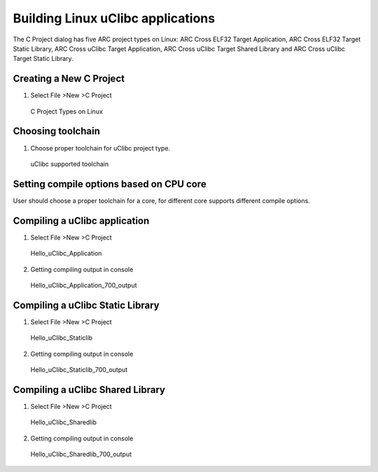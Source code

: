 Building Linux uClibc applications
==================================

The C Project dialog has five ARC project types on Linux:  ARC Cross ELF32
Target Application, ARC Cross ELF32 Target Static Library,   ARC Cross uClibc
Target Application, ARC Cross uClibc Target Shared Library and ARC Cross uClibc
Target Static Library.


Creating a New C Project
------------------------

1. Select File >New >C Project

.. figure:: images/uclibc/c_project_types_linux.png

   C Project Types on Linux


Choosing toolchain
------------------

1. Choose proper toolchain for uClibc project type.

.. figure:: images/uclibc/uclibc_toolchain.png

   uClibc supported toolchain


Setting compile options based on CPU core
-----------------------------------------

User should choose a proper toolchain for a core, for different core supports different compile options.

Compiling a uClibc application
------------------------------

1. Select File >New >C Project

.. figure:: images/uclibc/hello_uclibc_application.png

   Hello_uClibc_Application

2. Getting compiling output in console

.. figure:: images/uclibc/hello_uclibc_application_700_output.png

   Hello_uClibc_Application_700_output

Compiling a uClibc Static Library
---------------------------------

1. Select File >New >C Project

.. figure:: images/uclibc/hello_uclibc_staticlib.png

   Hello_uClibc_Staticlib

2. Getting compiling output in console

.. figure:: images/uclibc/hello_uclibc_staticlib_700_output.png

   Hello_uClibc_Staticlib_700_output

Compiling a uClibc Shared Library
---------------------------------

1. Select File >New >C Project

.. figure:: images/uclibc/hello_uclibc_sharedlib.png

   Hello_uClibc_Sharedlib

2. Getting compiling output in console

.. figure:: images/uclibc/hello_uclibc_sharedlib_700_output.png

   Hello_uClibc_Sharedlib_700_output